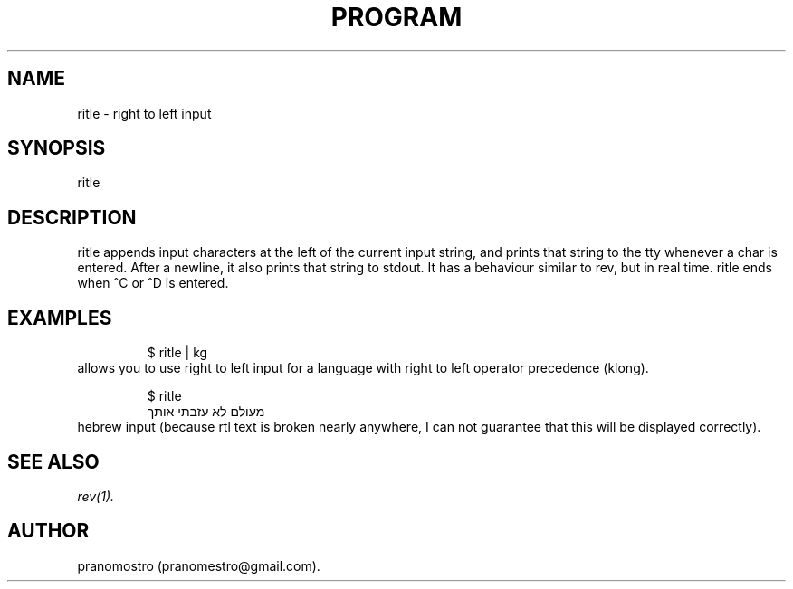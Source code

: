 .TH PROGRAM 1
.SH NAME
ritle \- right to left input

.SH SYNOPSIS
ritle

.SH DESCRIPTION
ritle appends input characters at the left of the current input string,
and prints that string to the tty whenever a char is entered.  After a
newline, it also prints that string to stdout.  It has a behaviour
similar to rev, but in real time. ritle ends when ^C or ^D is entered.

.SH EXAMPLES
.PP
.fi
.RS
$ ritle | kg
.RE
.fi
allows you to use right to left input for a language with right to left
operator precedence (klong).

.PP
.fi
.RS
$ ritle
.br
מעולם לא עזבתי אותך
.RE
.fi
hebrew input (because rtl text is broken nearly anywhere, I can not
guarantee that this will be displayed correctly).

.SH "SEE ALSO"
.IR rev(1).

.SH AUTHOR
pranomostro (pranomestro@gmail.com).
